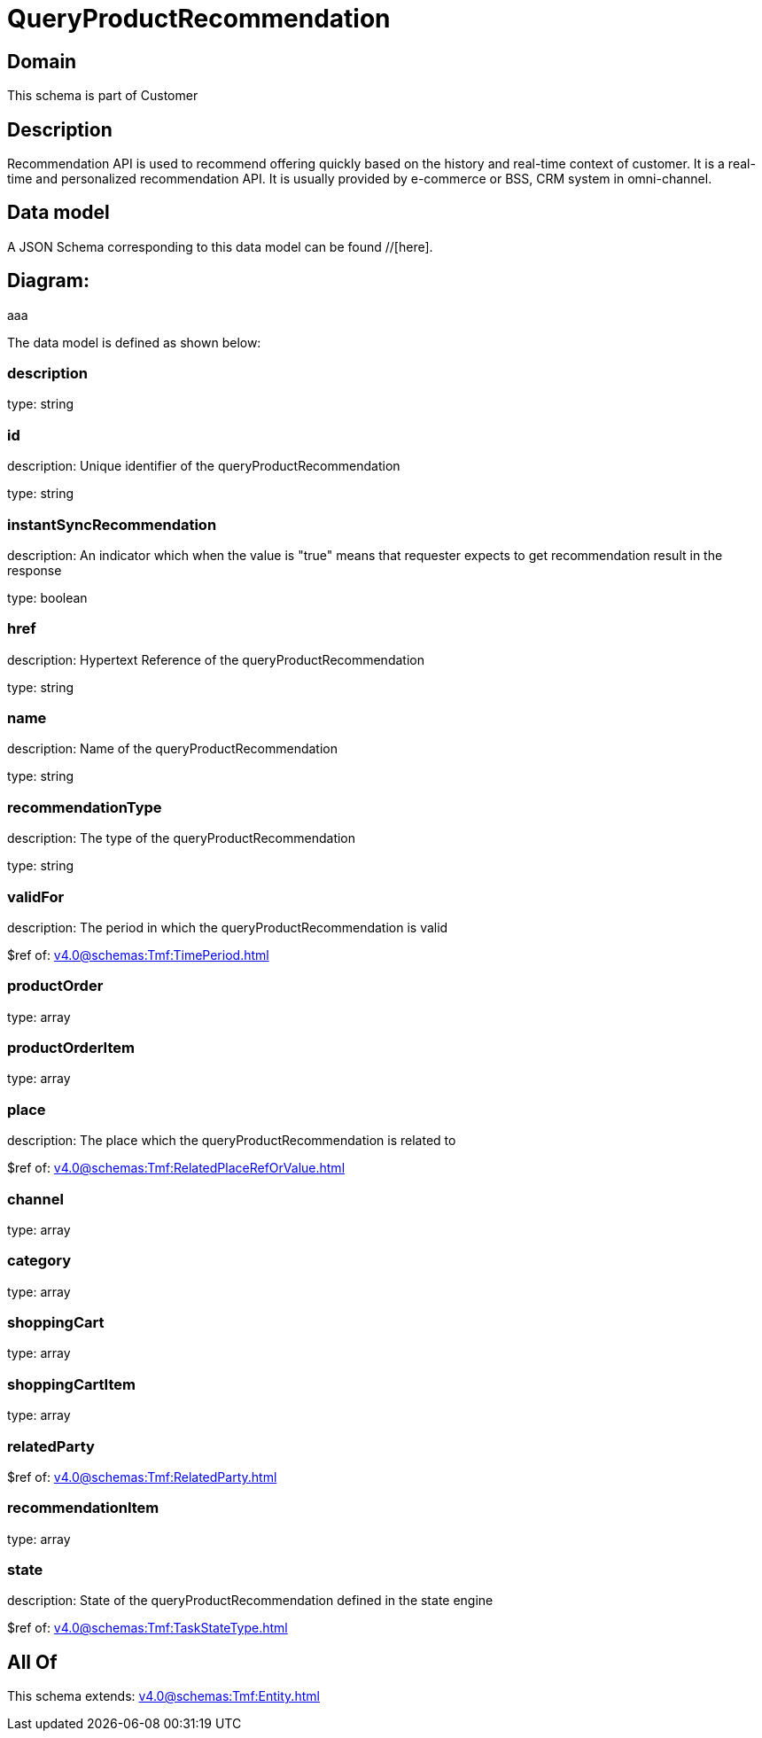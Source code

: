 = QueryProductRecommendation

[#domain]
== Domain

This schema is part of Customer

[#description]
== Description
Recommendation API is used to recommend offering quickly based on the history and real-time context of customer. It is a real-time and personalized recommendation API. It is usually provided by e-commerce or BSS, CRM system in omni-channel.


[#data_model]
== Data model

A JSON Schema corresponding to this data model can be found //[here].

== Diagram:
aaa

The data model is defined as shown below:


=== description
type: string


=== id
description: Unique identifier of the queryProductRecommendation

type: string


=== instantSyncRecommendation
description: An indicator which when the value is &quot;true&quot; means that requester expects to get recommendation result in the response

type: boolean


=== href
description: Hypertext Reference of the queryProductRecommendation

type: string


=== name
description: Name of the queryProductRecommendation

type: string


=== recommendationType
description: The type of the queryProductRecommendation

type: string


=== validFor
description: The period in which the queryProductRecommendation is valid

$ref of: xref:v4.0@schemas:Tmf:TimePeriod.adoc[]


=== productOrder
type: array


=== productOrderItem
type: array


=== place
description: The place which the queryProductRecommendation is related to

$ref of: xref:v4.0@schemas:Tmf:RelatedPlaceRefOrValue.adoc[]


=== channel
type: array


=== category
type: array


=== shoppingCart
type: array


=== shoppingCartItem
type: array


=== relatedParty
$ref of: xref:v4.0@schemas:Tmf:RelatedParty.adoc[]


=== recommendationItem
type: array


=== state
description: State of the queryProductRecommendation defined in the state engine

$ref of: xref:v4.0@schemas:Tmf:TaskStateType.adoc[]


[#all_of]
== All Of

This schema extends: xref:v4.0@schemas:Tmf:Entity.adoc[]
